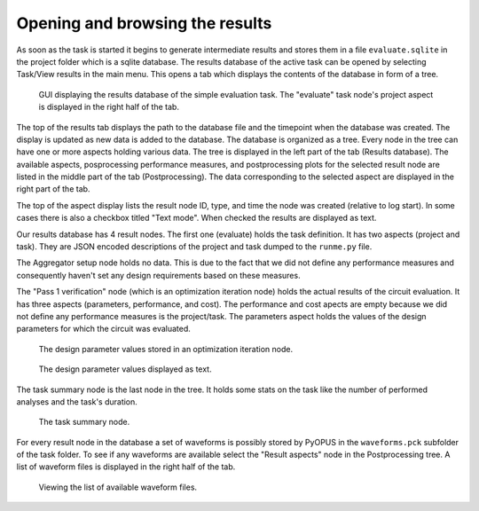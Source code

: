 Opening and browsing the results
================================

As soon as the task is started it begins to generate intermediate results and 
stores them in a file ``evaluate.sqlite`` in the project folder which is a 
sqlite database. The results database of the active task can be opened by 
selecting Task/View results in the main menu. This opens a tab which displays 
the contents of the database in form of a tree. 

.. figure:: gui-post-task-project.png
	:scale: 75%
	
	GUI displaying the results database of the simple evaluation task. 
	The "evaluate" task node's project aspect is displayed in the right half of the tab. 

The top of the results tab displays the path to the database file and the 
timepoint when the database was created. The display is updated as new data is 
added to the database. The database is organized as a tree. Every node in the 
tree can have one or more aspects holding various data. The tree is displayed 
in the left part of the tab (Results database). The available aspects, 
posprocessing performance measures, and postprocessing plots for the selected 
result node are listed in the middle part of the tab (Postprocessing). The 
data corresponding to the selected aspect are displayed in the right part of 
the tab. 

The top of the aspect display lists the result node ID, type, and time the 
node was created (relative to log start). In some cases there is also a checkbox 
titled "Text mode". When checked the results are displayed as text. 

Our results database has 4 result nodes. The first one (evaluate) holds the 
task definition. It has two aspects (project and task). They are JSON 
encoded descriptions of the project and task dumped to the ``runme.py`` file. 

The Aggregator setup node holds no data. This is due to the fact that we 
did not define any performance measures and consequently haven't set any 
design requirements based on these measures. 

The "Pass 1 verification" node (which is an optimization iteration node) 
holds the actual results of the circuit evaluation. It has three aspects 
(parameters, performance, and cost). The performance and cost apects are 
empty because we did not define any performance measures is the project/task. 
The parameters aspect holds the values of the design parameters for which the 
circuit was evaluated. 

.. figure:: gui-post-iter-param.png
	:scale: 75%
	
	The design parameter values stored in an optimization iteration node. 

.. figure:: gui-post-iter-param-text.png
	:scale: 75%
	
	The design parameter values displayed as text. 

The task summary node is the last node in the tree. It holds some stats on 
the task like the number of performed analyses and the task's duration. 

.. figure:: gui-post-summary.png
	:scale: 75%
	
	The task summary node. 

For every result node in the database a set of waveforms is possibly stored 
by PyOPUS in the ``waveforms.pck`` subfolder of the task folder. To see if 
any waveforms are available select the "Result aspects" node in the 
Postprocessing tree. A list of waveform files is displayed in the right half 
of the tab. 

.. figure:: gui-post-iter-pckfiles.png
	:scale: 75%
	
	Viewing the list of available waveform files. 
	
